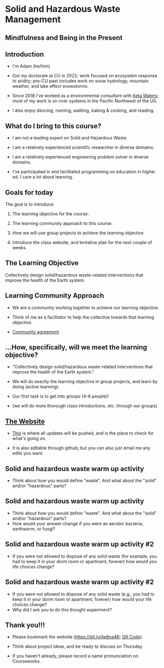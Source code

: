 #+OPTIONS: H:2 toc:nil num:nil
#+LATEX_CLASS: beamer
#+LATEX_CLASS_OPTIONS: [presentation]

* Solid and Hazardous Waste Management
** Mindfulness and Being in the Present
** Introduction
- I'm Adam (he/him)

- Got my doctorate at CU in 2022; work focused on ecosystem response
  to aridity; pre-CU past includes work on snow hydrology, mountain
  weather, and lake effect snowstorms.

- Since 2018 I've worked as a environmental consultant with [[https://ketawaters.com/][Keta
  Waters]]; most of my work is on river systems in the Pacific Northwest
  of the US.

- I also enjoy dancing, running, walking, baking & cooking, and reading.

** What do I bring to this course?
- I am not a leading expert on Solid and Hazardous Waste.

- I am a relatively experienced scientific researcher in diverse
  domains.

- I am a relatively experienced engineering problem solver in diverse
  domains.

- I've participated in and facilitated programming on education in
  higher ed. I care a lot about learning.


** Goals for today
The goal is to introduce:

1. The learning objective for the course.

2. The learning community approach to this course.

3. How we will use group projects to achieve the learning objective.

4. Introduce the class website, and tentative plan for the next couple
   of weeks.
** The Learning Objective

Collectively design solid/hazardous waste-related interventions that
improve the health of the Earth system.

** Learning Community Approach
- We are a community working together to achieve our learning objective.

- Think of me as a facilitator to help the collective towards that
  learning objective.

- [[https://docs.google.com/document/d/1c4BuOWJOin1FxwsyJ0vJAVV42QEq9WeRSfVbQaDdsxA/edit?usp=sharing][Community agreement]]

** ...How, specifically, will we meet the learning objective?

- "Collectively design solid/hazardous waste-related interventions that
   improve the health of the Earth system."

- We will do exactly the learning objective in group projects, and
  learn by doing (active learning).

- Our first task is to get into groups (4-6 people)!

- (we will do more thorough class introductions, etc. through our
  groups)

** [[https://massma.github.io/waste-management-2024/][The Website]]

- [[https://massma.github.io/waste-management-2024/][This]] is where all updates will be pushed, and is the place to check
  for what's going on.

- It is also editable through github; but you can also just email me
  any edits you want.

** Solid and hazardous waste warm up activity

- Think about how you would define "waste". And what about the "solid"
  and/or "hazardous" parts?

** Solid and hazardous waste warm up activity
- Think about how you would define "waste". And what about the "solid"
  and/or "hazardous" parts?
- How would your answer change if you were an aerobic bacteria,
  earthworm, or fungi?

** Solid and hazardous waste warm up activity #2
- If you were not allowed to dispose of any solid waste (for example,
  you had to keep it in your dorm room or apartment, forever) how
  would you life choices change?
** Solid and hazardous waste warm up activity #2
- If you were not allowed to dispose of any solid waste (e.g., you had
  to keep it in your dorm room or apartment, forever) how would your
  life choices change?
- Why did I ask you to do this thought experiment?

** Thank you!!!
- Please bookmark the website (https://bit.ly/4e8oa4R; [[file:qr-code-website.png][QR Code]]).

- Think about project ideas, and be ready to discuss on Thursday.

- If you haven't already, please record a name pronunciation on Courseworks.
